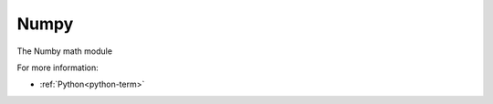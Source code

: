
.. _numby-term:

Numpy
-----

The Numby math module

For more information:

- :ref:`Python<python-term>`


